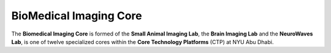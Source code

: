 BioMedical Imaging Core
=======================

The **Biomedical Imaging Core** is formed of the **Small Animal Imaging Lab**, the **Brain Imaging Lab** and the **NeuroWaves Lab**,
is one of twelve specialized cores within the **Core Technology Platforms** (CTP) at NYU Abu Dhabi.



